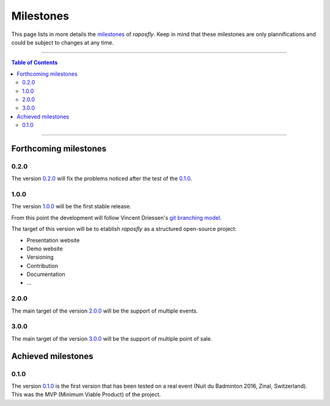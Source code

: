 ============
 Milestones
============

.. |R| replace:: *raposfly*

This page lists in more details the milestones_ of |R|. Keep in mind that these
milestones are only plannifications and could be subject to changes at any time.

.. _milestones: https://github.com/StreakyCobra/raposfly/milestones

-----

.. contents:: **Table of Contents**

-----

Forthcoming milestones
======================

0.2.0
-----

The version `0.2.0`_ will fix the problems noticed after the test of the
`0.1.0`_.

.. _`0.2.0`: https://github.com/StreakyCobra/raposfly/milestone/2

1.0.0
-----

The version `1.0.0`_ will be the first stable release.

From this point the development will follow Vincent Driessen's `git branching
model`_.

The target of this version will be to etablish |R| as a structured open-source
project:

- Presentation website
- Demo website
- Versioning
- Contribution
- Documentation
- ...

.. _`1.0.0`: https://github.com/StreakyCobra/raposfly/milestone/3
.. _`git branching model`: http://nvie.com/posts/a-successful-git-branching-model/

2.0.0
-----

The main target of the version `2.0.0`_ will be the support of multiple events.

.. _`2.0.0`: https://github.com/StreakyCobra/raposfly/milestone/4

3.0.0
-----

The main target of the version `3.0.0`_ will be the support of multiple point of
sale.

.. _`3.0.0`: https://github.com/StreakyCobra/raposfly/milestone/5

Achieved milestones
===================

0.1.0
-----

The version `0.1.0`_ is the first version that has been tested on a real event
(Nuit du Badminton 2016, Zinal, Switzerland). This was the MVP (Minimum Viable
Product) of the project.

.. _`0.1.0`: https://github.com/StreakyCobra/raposfly/releases/tag/0.1.0

